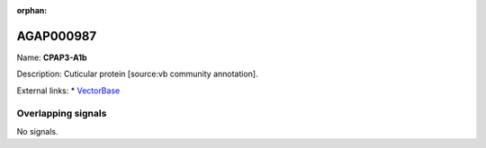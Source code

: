 :orphan:

AGAP000987
=============



Name: **CPAP3-A1b**

Description: Cuticular protein [source:vb community annotation].

External links:
* `VectorBase <https://www.vectorbase.org/Anopheles_gambiae/Gene/Summary?g=AGAP000987>`_

Overlapping signals
-------------------



No signals.



